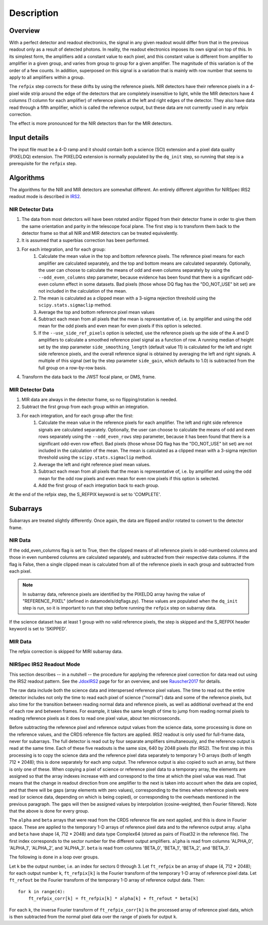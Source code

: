 Description
===========

Overview
--------

With a perfect detector and readout electronics, the signal in any given
readout would differ from that in the previous readout only as a result
of detected photons.  In reality, the readout electronics imposes its own
signal on top of this.  In its simplest form, the amplifiers add a constant
value to each pixel, and this constant value is different from amplifier to
amplifier in a given group, and varies from group to group for a given
amplifier.  The magnitude of this variation is of the order of a few counts.
In addition, superposed on this signal is a variation that is mainly with
row number that seems to apply to all amplifiers within a group.

The ``refpix`` step corrects for these drifts by using the reference
pixels. NIR detectors have their reference pixels in a 4-pixel wide strip
around the edge of the detectors that are completely insensitive to light,
while the MIR detectors have 4 columns (1 column for each amplifier) of reference
pixels at the left and right edges of the detector.  They also have data read
through a fifth amplifier, which is called the reference output, but these
data are not currently used in any refpix correction.

The effect is more pronounced for the NIR detectors than for the MIR
detectors.

Input details
-------------

The input file must be a 4-D ramp and it should contain both a science
(SCI) extension and a pixel data quality (PIXELDQ) extension. The PIXELDQ
extension is normally populated by the ``dq_init`` step, so running that
step is a prerequisite for the ``refpix`` step.

Algorithms
----------

The algorithms for the NIR and MIR detectors are somewhat different.
An entirely different algorithm for NIRSpec IRS2 readout mode is
described in IRS2_.

NIR Detector Data
+++++++++++++++++

#. The data from most detectors will have been rotated and/or flipped from
   their detector frame in order to give them the same orientation and parity
   in the telescope focal plane.  The first step is to transform them back to
   the detector frame so that all NIR and MIR detectors can be treated equivalently.
#. It is assumed that a superbias correction has been performed.
#. For each integration, and for each group:
    #. Calculate the mean value in the top and bottom reference pixels.
       The reference pixel means for each amplifier are calculated separately,
       and the top and bottom means are calculated separately.
       Optionally, the user can choose to calculate the means of odd and even
       columns separately by using the ``--odd_even_columns`` step parameter,
       because evidence has been found that there is a significant odd-even
       column effect in some datasets.  Bad pixels (those whose DQ flag has the
       "DO_NOT_USE" bit set) are not included in the calculation of the mean.
    #. The mean is calculated as a clipped mean with a 3-sigma rejection threshold
       using the ``scipy.stats.sigmaclip`` method.
    #. Average the top and bottom reference pixel mean values
    #. Subtract each mean from all pixels that the mean is representative of,
       i.e. by amplifier and using the odd mean for the odd pixels and even mean
       for even pixels if this option is selected.
    #. If the ``--use_side_ref_pixels`` option is selected, use the reference pixels
       up the side of the A and D amplifiers to calculate a smoothed reference pixel
       signal as a function of row.  A running median of height set by the step
       parameter ``side_smoothing_length`` (default value 11) is calculated for the
       left and right side reference pixels, and the overall reference signal is
       obtained by averaging the left and right signals.  A multiple of this signal
       (set by the step parameter ``side_gain``, which defaults to 1.0) is
       subtracted from the full group on a row-by-row basis.
#. Transform the data back to the JWST focal plane, or DMS, frame.

MIR Detector Data
+++++++++++++++++

#. MIR data are always in the detector frame, so no flipping/rotation is needed.
#. Subtract the first group from each group within an integration.
#. For each integration, and for each group after the first:
    #. Calculate the mean value in the reference pixels for each amplifier.
       The left and right side reference signals are calculated separately.
       Optionally, the user can choose to calculate the means of odd and even
       rows separately using the ``--odd_even_rows`` step parameter, because
       it has been found that there is a significant odd-even row effect.
       Bad pixels (those whose DQ flag has the "DO_NOT_USE" bit set) are not
       included in the calculation of the mean. The mean is calculated as a
       clipped mean with a 3-sigma rejection threshold using the 
       ``scipy.stats.sigmaclip`` method.
    #. Average the left and right reference pixel mean values.
    #. Subtract each mean from all pixels that the mean is representative of,
       i.e. by amplifier and using the odd mean for the odd row pixels and even
       mean for even row pixels if this option is selected.
    #. Add the first group of each integration back to each group.

At the end of the refpix step, the S_REFPIX keyword is set to 'COMPLETE'.

Subarrays
---------

Subarrays are treated slightly differently.  Once again, the data are flipped
and/or rotated to convert to the detector frame.

NIR Data
++++++++

If the odd_even_columns flag is set to True, then the clipped means of all
reference pixels in odd-numbered columns and those in even numbered columns
are calculated separately, and subtracted from their respective data columns.
If the flag is False, then a single clipped mean is calculated from all of
the reference pixels in each group and subtracted from each pixel.

.. note::

  In subarray data, reference pixels are identified by the PIXELDQ array having the
  value of "REFERENCE_PIXEL" (defined in datamodels/dqflags.py).  These values
  are populated when the ``dq_init`` step is run, so it is important to run that
  step before running the ``refpix`` step on subarray data.

If the science dataset has at least 1 group with no valid reference pixels,
the step is skipped and the S_REFPIX header keyword is set to 'SKIPPED'.

MIR Data
++++++++

The refpix correction is skipped for MIRI subarray data.

.. _IRS2:

NIRSpec IRS2 Readout Mode
+++++++++++++++++++++++++

This section describes -- in a nutshell -- the procedure for applying the
reference pixel correction for data read out using the IRS2 readout pattern.
See the JdoxIRS2_ page for for an overview, and see Rauscher2017_ for
details.

The raw data include both the science data and interspersed reference
pixel values.  The time to read out the entire detector includes not only
the time to read each pixel of science ("normal") data and some of the
reference pixels, but also time for the transition between reading normal
data and reference pixels, as well as additional overhead at the end of
each row and between frames.  For example, it takes the same length of time
to jump from reading normal pixels to reading reference pixels as it does
to read one pixel value, about ten microseconds.

Before subtracting the reference pixel and reference output values from
the science data, some processing is done on the reference values, and the
CRDS reference file factors are applied.  IRS2 readout is only used for
full-frame data, never for subarrays.  The full detector is read out
by four separate amplifiers simultaneously, and the reference output is
read at the same time.  Each of these five readouts is the same size,
640 by 2048 pixels (for IRS2).  The first step in this processing is to
copy the science data and the reference pixel data separately to temporary
1-D arrays (both of length 712 * 2048); this is done separately for each
amp output.  The reference output is also copied to such an array, but
there is only one of these.  When copying a pixel of science or reference
pixel data to a temporary array, the elements are assigned so that the
array indexes increase with and correspond to the time at which the
pixel value was read.  That means that the change in readout direction
from one amplifier to the next is taken into account when the data are
copied, and that there will be gaps (array elements with zero values),
corresponding to the times when reference pixels were read (or science
data, depending on which is being copied), or corresponding to the
overheads mentioned in the previous paragraph.  The gaps will then be
assigned values by interpolation (cosine-weighted, then Fourier filtered).
Note that the above is done for every group.

The ``alpha`` and ``beta`` arrays that were read from the CRDS reference
file are next applied, and this is done in Fourier space.  These are
applied to the temporary 1-D arrays of reference pixel data and to the
reference output array.  ``alpha`` and ``beta`` have shape (4, 712 * 2048)
and data type Complex64 (stored as pairs of Float32 in the reference file).
The first index corresponds to the sector number for the different
output amplifiers.  ``alpha`` is read from columns 'ALPHA_0', 'ALPHA_1',
'ALPHA_2', and 'ALPHA_3'.  ``beta`` is read from columns 'BETA_0',
'BETA_1', 'BETA_2', and 'BETA_3'.

The following is done in a loop over groups.

Let ``k`` be the output number, i.e. an index for sectors 0 through 3.
Let ``ft_refpix`` be an array of shape (4, 712 * 2048); for each output
number ``k``, ``ft_refpix[k]`` is the Fourier transform of the temporary
1-D array of reference pixel data.  Let ``ft_refout`` be the Fourier
transform of the temporary 1-D array of reference output data.  Then: ::

    for k in range(4):
        ft_refpix_corr[k] = ft_refpix[k] * alpha[k] + ft_refout * beta[k]

For each ``k``, the inverse Fourier transform of ``ft_refpix_corr[k]`` is
the processed array of reference pixel data, which is then subtracted from
the normal pixel data over the range of pixels for output ``k``.

.. _JdoxIRS2: https://jwst-docs.stsci.edu/display/JTI/NIRSpec+IRS2+Detector+Readout+Mode
.. _Rauscher2017: http://adsabs.harvard.edu/abs/2017PASP..129j5003R
